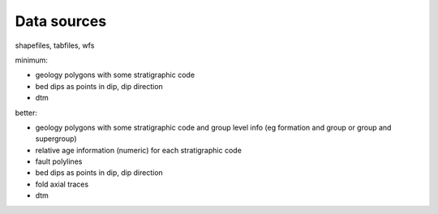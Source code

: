 Data sources
====================================

shapefiles, tabfiles, wfs
   
minimum:  

- geology polygons with some stratigraphic code  

- bed dips as points in dip, dip direction  

- dtm  
  
better:  

- geology polygons with some stratigraphic code and group level info (eg formation and group or group and supergroup)  

- relative age information (numeric) for each stratigraphic code  

- fault polylines  

- bed dips as points in dip, dip direction  

- fold axial traces  

- dtm  